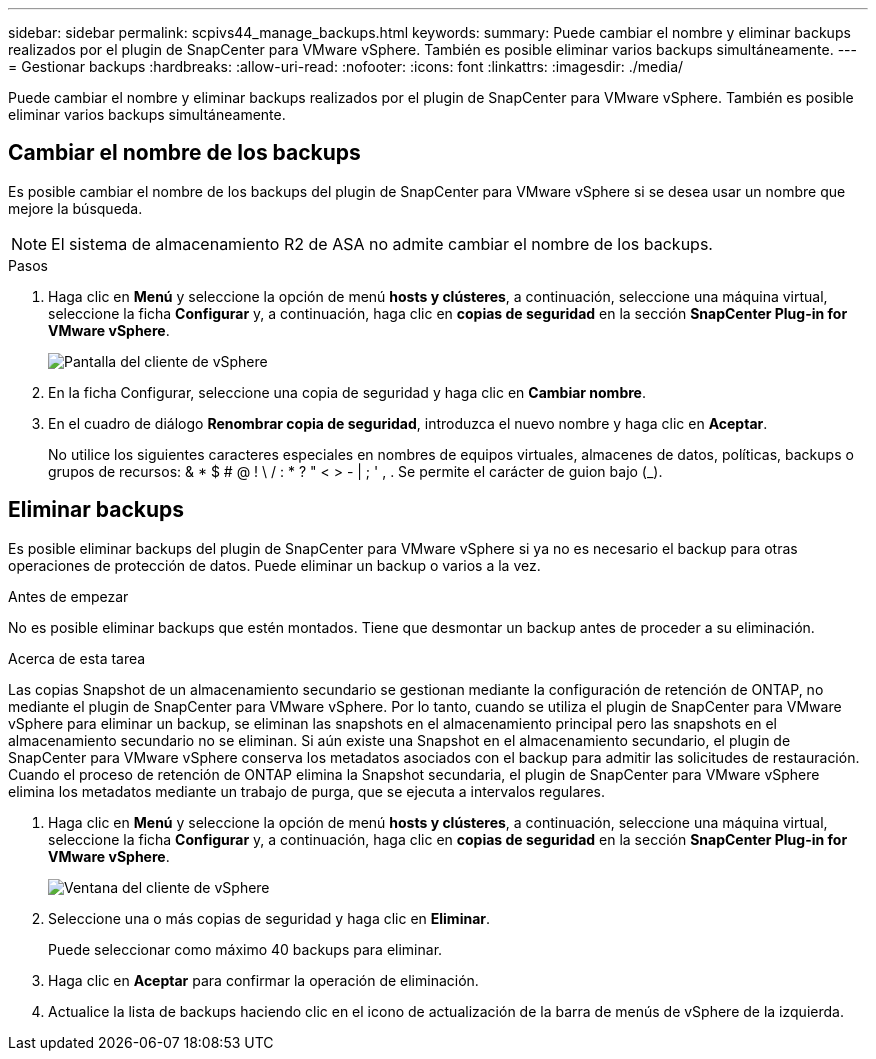---
sidebar: sidebar 
permalink: scpivs44_manage_backups.html 
keywords:  
summary: Puede cambiar el nombre y eliminar backups realizados por el plugin de SnapCenter para VMware vSphere. También es posible eliminar varios backups simultáneamente. 
---
= Gestionar backups
:hardbreaks:
:allow-uri-read: 
:nofooter: 
:icons: font
:linkattrs: 
:imagesdir: ./media/


[role="lead"]
Puede cambiar el nombre y eliminar backups realizados por el plugin de SnapCenter para VMware vSphere. También es posible eliminar varios backups simultáneamente.



== Cambiar el nombre de los backups

Es posible cambiar el nombre de los backups del plugin de SnapCenter para VMware vSphere si se desea usar un nombre que mejore la búsqueda.


NOTE: El sistema de almacenamiento R2 de ASA no admite cambiar el nombre de los backups.

.Pasos
. Haga clic en *Menú* y seleccione la opción de menú *hosts y clústeres*, a continuación, seleccione una máquina virtual, seleccione la ficha *Configurar* y, a continuación, haga clic en *copias de seguridad* en la sección *SnapCenter Plug-in for VMware vSphere*.
+
image:scv50_image1.png["Pantalla del cliente de vSphere"]

. En la ficha Configurar, seleccione una copia de seguridad y haga clic en *Cambiar nombre*.
. En el cuadro de diálogo *Renombrar copia de seguridad*, introduzca el nuevo nombre y haga clic en *Aceptar*.
+
No utilice los siguientes caracteres especiales en nombres de equipos virtuales, almacenes de datos, políticas, backups o grupos de recursos: & * $ # @ ! \ / : * ? " < > - | ; ' , . Se permite el carácter de guion bajo (_).





== Eliminar backups

Es posible eliminar backups del plugin de SnapCenter para VMware vSphere si ya no es necesario el backup para otras operaciones de protección de datos. Puede eliminar un backup o varios a la vez.

.Antes de empezar
No es posible eliminar backups que estén montados. Tiene que desmontar un backup antes de proceder a su eliminación.

.Acerca de esta tarea
Las copias Snapshot de un almacenamiento secundario se gestionan mediante la configuración de retención de ONTAP, no mediante el plugin de SnapCenter para VMware vSphere. Por lo tanto, cuando se utiliza el plugin de SnapCenter para VMware vSphere para eliminar un backup, se eliminan las snapshots en el almacenamiento principal pero las snapshots en el almacenamiento secundario no se eliminan. Si aún existe una Snapshot en el almacenamiento secundario, el plugin de SnapCenter para VMware vSphere conserva los metadatos asociados con el backup para admitir las solicitudes de restauración. Cuando el proceso de retención de ONTAP elimina la Snapshot secundaria, el plugin de SnapCenter para VMware vSphere elimina los metadatos mediante un trabajo de purga, que se ejecuta a intervalos regulares.

. Haga clic en *Menú* y seleccione la opción de menú *hosts y clústeres*, a continuación, seleccione una máquina virtual, seleccione la ficha *Configurar* y, a continuación, haga clic en *copias de seguridad* en la sección *SnapCenter Plug-in for VMware vSphere*.
+
image:scv50_image1.png["Ventana del cliente de vSphere"]

. Seleccione una o más copias de seguridad y haga clic en *Eliminar*.
+
Puede seleccionar como máximo 40 backups para eliminar.

. Haga clic en *Aceptar* para confirmar la operación de eliminación.
. Actualice la lista de backups haciendo clic en el icono de actualización de la barra de menús de vSphere de la izquierda.

